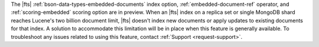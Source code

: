 The |fts| :ref:`bson-data-types-embedded-documents` index option,  
:ref:`embedded-document-ref` operator, and :ref:`scoring-embedded` 
scoring option are in preview. When an |fts| index on a replica set or 
single MongoDB shard reaches Lucene's two billion document limit, 
|fts| doesn't index new documents or apply updates to existing 
documents for that index. A solution to accommodate this limitation will 
be in place when this feature is generally available. To troubleshoot any 
issues related to using this feature, contact :ref:`Support <request-support>`. 
